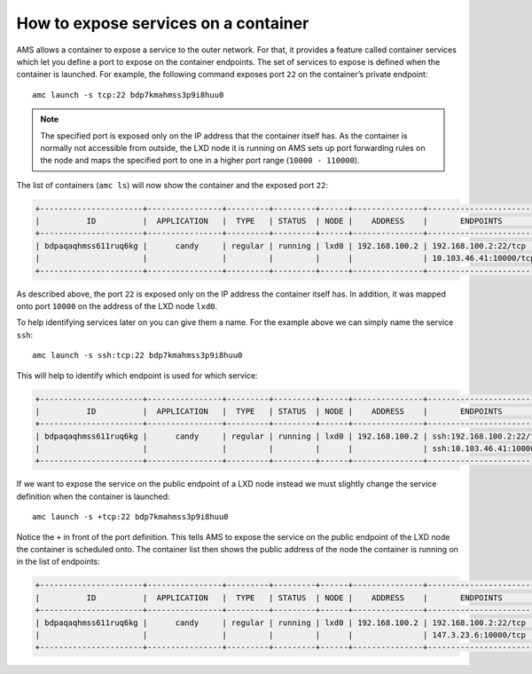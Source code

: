 .. _howto_container_expose-services:

=====================================
How to expose services on a container
=====================================

AMS allows a container to expose a service to the outer network. For
that, it provides a feature called container services which let you
define a port to expose on the container endpoints. The set of services
to expose is defined when the container is launched. For example, the
following command exposes port ``22`` on the container’s private
endpoint:

::

   amc launch -s tcp:22 bdp7kmahmss3p9i8huu0

.. note::
   The specified port is exposed
   only on the IP address that the container itself has. As the container
   is normally not accessible from outside, the LXD node it is running on
   AMS sets up port forwarding rules on the node and maps the specified
   port to one in a higher port range (``10000 - 110000``).

The list of containers (``amc ls``) will now show the container and the
exposed port ``22``:

.. code:: bash

   +----------------------+----------------+---------+---------+------+---------------+------------------------+
   |          ID          |  APPLICATION   |  TYPE   | STATUS  | NODE |    ADDRESS    |       ENDPOINTS        |
   +----------------------+----------------+---------+---------+------+---------------+------------------------+
   | bdpaqaqhmss611ruq6kg |      candy     | regular | running | lxd0 | 192.168.100.2 | 192.168.100.2:22/tcp   |
   |                      |                |         |         |      |               | 10.103.46.41:10000/tcp |
   +----------------------+----------------+---------+---------+------+---------------+------------------------+

As described above, the port ``22`` is exposed only on the IP address
the container itself has. In addition, it was mapped onto port ``10000``
on the address of the LXD node ``lxd0``.

To help identifying services later on you can give them a name. For the
example above we can simply name the service ``ssh``:

::

   amc launch -s ssh:tcp:22 bdp7kmahmss3p9i8huu0

This will help to identify which endpoint is used for which service:

.. code:: bash

   +----------------------+----------------+---------+---------+------+---------------+----------------------------+
   |          ID          |  APPLICATION   |  TYPE   | STATUS  | NODE |    ADDRESS    |       ENDPOINTS            |
   +----------------------+----------------+---------+---------+------+---------------+----------------------------+
   | bdpaqaqhmss611ruq6kg |      candy     | regular | running | lxd0 | 192.168.100.2 | ssh:192.168.100.2:22/tcp   |
   |                      |                |         |         |      |               | ssh:10.103.46.41:10000/tcp |
   +----------------------+----------------+---------+---------+------+---------------+----------------------------+

If we want to expose the service on the public endpoint of a LXD node
instead we must slightly change the service definition when the
container is launched:

::

   amc launch -s +tcp:22 bdp7kmahmss3p9i8huu0

Notice the ``+`` in front of the port definition. This tells AMS to
expose the service on the public endpoint of the LXD node the container
is scheduled onto. The container list then shows the public address of
the node the container is running on in the list of endpoints:

.. code:: bash

   +----------------------+----------------+---------+---------+------+---------------+------------------------+
   |          ID          |  APPLICATION   |  TYPE   | STATUS  | NODE |    ADDRESS    |       ENDPOINTS        |
   +----------------------+----------------+---------+---------+------+---------------+------------------------+
   | bdpaqaqhmss611ruq6kg |      candy     | regular | running | lxd0 | 192.168.100.2 | 192.168.100.2:22/tcp   |
   |                      |                |         |         |      |               | 147.3.23.6:10000/tcp   |
   +----------------------+----------------+---------+---------+------+---------------+------------------------+
